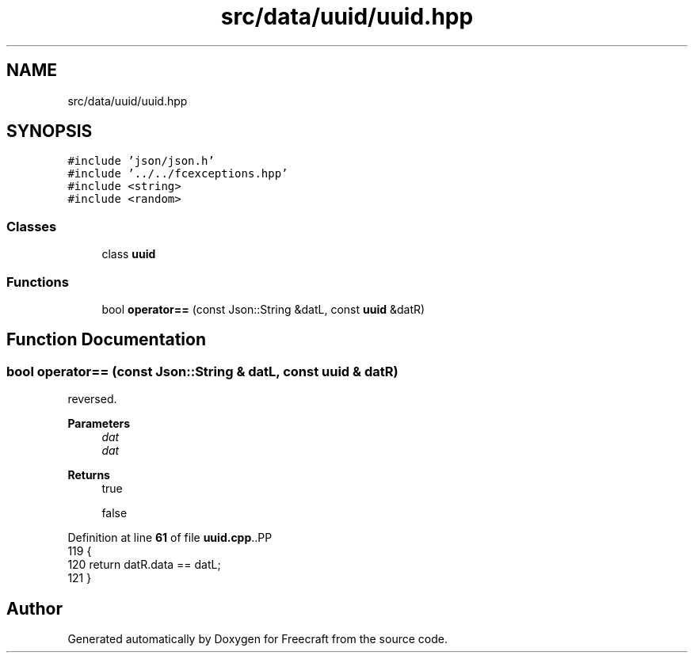 .TH "src/data/uuid/uuid.hpp" 3 "Wed Jan 25 2023" "Version 00.01a07-dbg" "Freecraft" \" -*- nroff -*-
.ad l
.nh
.SH NAME
src/data/uuid/uuid.hpp
.SH SYNOPSIS
.br
.PP
\fC#include 'json/json\&.h'\fP
.br
\fC#include '\&.\&./\&.\&./fcexceptions\&.hpp'\fP
.br
\fC#include <string>\fP
.br
\fC#include <random>\fP
.br

.SS "Classes"

.in +1c
.ti -1c
.RI "class \fBuuid\fP"
.br
.in -1c
.SS "Functions"

.in +1c
.ti -1c
.RI "bool \fBoperator==\fP (const Json::String &datL, const \fBuuid\fP &datR)"
.br
.in -1c
.SH "Function Documentation"
.PP 
.SS "bool operator== (const Json::String & datL, const \fBuuid\fP & datR)"
reversed\&.
.PP
\fBParameters\fP
.RS 4
\fIdat\fP 
.br
\fIdat\fP 
.RE
.PP
\fBReturns\fP
.RS 4
true 
.PP
false 
.RE
.PP

.PP
Definition at line \fB61\fP of file \fBuuid\&.cpp\fP\&..PP
.nf
119 {
120     return datR\&.data == datL;
121 }
.fi

.SH "Author"
.PP 
Generated automatically by Doxygen for Freecraft from the source code\&.
